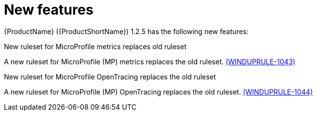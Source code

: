 // Module included in the following assemblies:
//
// * docs/release_notes/master.adoc

:_content-type: CONCEPT
[id="rn-new-features-1-2-5_{context}"]
= New features

// This section describes the new features of the {ProductName} ({ProductShortName}) 1.2.5:

{ProductName} ({ProductShortName}) 1.2.5 has the following new features:

.New ruleset for MicroProfile metrics replaces old ruleset

A new ruleset for MicroProfile (MP) metrics replaces the old ruleset. link:https://issues.redhat.com/browse/WINDUPRULE-1043[(WINDUPRULE-1043)]

.New ruleset for MicroProfile OpenTracing replaces the old ruleset

A new ruleset for MicroProfile (MP) OpenTracing replaces the old ruleset. link:https://issues.redhat.com/browse/WINDUPRULE-1044[(WINDUPRULE-1044)]

